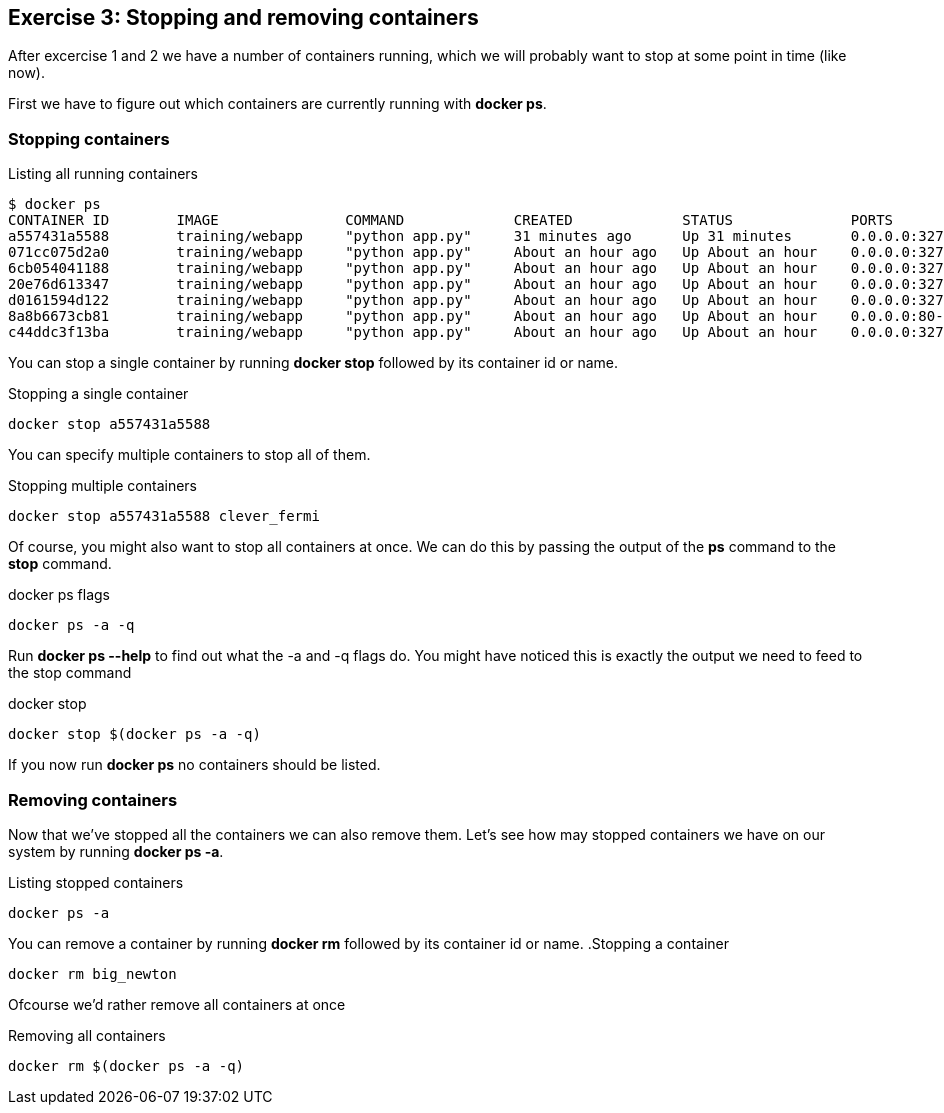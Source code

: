 == Exercise 3: Stopping and removing containers
After excercise 1 and 2 we have a number of containers running, which we will probably want to stop at some point in time (like now).

First we have to figure out which containers are currently running with *docker ps*.

=== Stopping containers
.Listing all running containers
----
$ docker ps
CONTAINER ID        IMAGE               COMMAND             CREATED             STATUS              PORTS                     NAMES
a557431a5588        training/webapp     "python app.py"     31 minutes ago      Up 31 minutes       0.0.0.0:32773->5000/tcp   stoic_morse
071cc075d2a0        training/webapp     "python app.py"     About an hour ago   Up About an hour    0.0.0.0:32772->5000/tcp   tender_wozniak
6cb054041188        training/webapp     "python app.py"     About an hour ago   Up About an hour    0.0.0.0:32771->5000/tcp   silly_gates
20e76d613347        training/webapp     "python app.py"     About an hour ago   Up About an hour    0.0.0.0:32770->5000/tcp   big_newton
d0161594d122        training/webapp     "python app.py"     About an hour ago   Up About an hour    0.0.0.0:32769->5000/tcp   thirsty_saha
8a8b6673cb81        training/webapp     "python app.py"     About an hour ago   Up About an hour    0.0.0.0:80->5000/tcp      gigantic_turing
c44ddc3f13ba        training/webapp     "python app.py"     About an hour ago   Up About an hour    0.0.0.0:32768->5000/tcp   clever_fermi
----

You can stop a single container by running *docker stop* followed by its container id or name.

.Stopping a single container
----
docker stop a557431a5588
----

You can specify multiple containers to stop all of them.

.Stopping multiple containers
----
docker stop a557431a5588 clever_fermi
----

Of course, you might also want to stop all containers at once. We can do this by passing the output of the *ps* command to the *stop* command.

.docker ps flags
----
docker ps -a -q
----

Run *docker ps --help* to find out what the -a and -q flags do. You might have noticed this is exactly the output we need to feed to the stop command

.docker stop
----
docker stop $(docker ps -a -q)
----

If you now run *docker ps* no containers should be listed.

=== Removing containers

Now that we've stopped all the containers we can also remove them. Let's see how may stopped containers we have on our system by running *docker ps -a*.

.Listing stopped containers
----
docker ps -a
----

You can remove a container by running *docker rm* followed by its container id or name.
.Stopping a container
----
docker rm big_newton
----

Ofcourse we'd rather remove all containers at once

.Removing all containers
----
docker rm $(docker ps -a -q)
----

//TODO: Add windows alternatives for 'all container' commands
